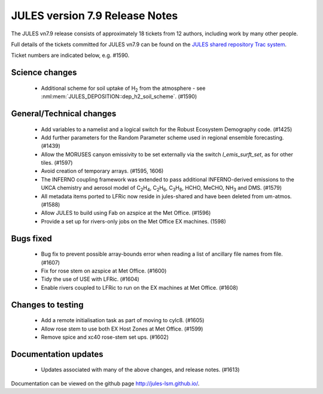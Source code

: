 JULES version 7.9 Release Notes
===============================

The JULES vn7.9 release consists of approximately 18 tickets from 12 authors, including work by many other people.

Full details of the tickets committed for JULES vn7.9 can be found on the `JULES shared repository Trac system <https://code.metoffice.gov.uk/trac/jules/query?resolution=fixed&milestone=JULES+v7.9+(Jun-25)>`_.

Ticket numbers are indicated below, e.g. #1590.


Science changes
---------------

 *  Additional scheme for soil uptake of H\ :sub:`2` from the atmosphere - see :nml:mem:`JULES_DEPOSITION::dep_h2_soil_scheme`. (#1590)


General/Technical changes
-------------------------

 *  Add variables to a namelist and a logical switch for the Robust Ecosystem Demography code. (#1425)
 *  Add further parameters for the Random Parameter scheme used in regional ensemble forecasting. (#1439)
 *  Allow the MORUSES canyon emissivity to be set externally via the switch `l_emis_surft_set`, as for other tiles. (#1597)
 *  Avoid creation of temporary arrays. (#1595, 1606)
 *  The INFERNO coupling framework was extended to pass additional INFERNO-derived emissions to the UKCA chemistry and aerosol model of C\ :sub:`2`\ H\ :sub:`4`, C\ :sub:`2`\ H\ :sub:`6`, C\ :sub:`3`\ H\ :sub:`8`, HCHO, MeCHO, NH\ :sub:`3` and DMS. (#1579)
 *  All metadata items ported to LFRic now reside in jules-shared and have been deleted from um-atmos. (#1588)
 *  Allow JULES to build using Fab on azspice at the Met Office. (#1596)
 *  Provide a set up for rivers-only jobs on the Met Office EX machines. (1598)

    
Bugs fixed
----------

 *  Bug fix to prevent possible array-bounds error when reading a list of ancillary file names from file. (#1607)
 *  Fix for rose stem on azspice at Met Office. (#1600)
 *  Tidy the use of USE with LFRic. (#1604)
 *  Enable rivers coupled to LFRic to run on the EX machines at Met Office. (#1608)


Changes to testing
------------------

 *  Add a remote initialisation task as part of moving to cylc8. (#1605)
 *  Allow rose stem to use both EX Host Zones at Met Office. (#1599)
 *  Remove spice and xc40 rose-stem set ups. (#1602)


Documentation updates
---------------------

 *  Updates associated with many of the above changes, and release notes. (#1613)


Documentation can be viewed on the github page `<http://jules-lsm.github.io/>`_.

